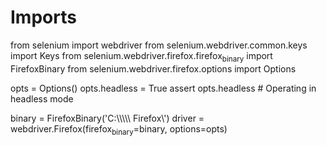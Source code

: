 * Imports

from selenium import webdriver
from selenium.webdriver.common.keys import Keys
from selenium.webdriver.firefox.firefox_binary import FirefoxBinary
from selenium.webdriver.firefox.options import Options


opts = Options()
opts.headless = True
assert opts.headless  # Operating in headless mode

# Setting up selenium
binary = FirefoxBinary('C:\\Users\\Centros\\AppData\\Local\\Mozilla Firefox\\firefox')
driver = webdriver.Firefox(firefox_binary=binary, options=opts)
